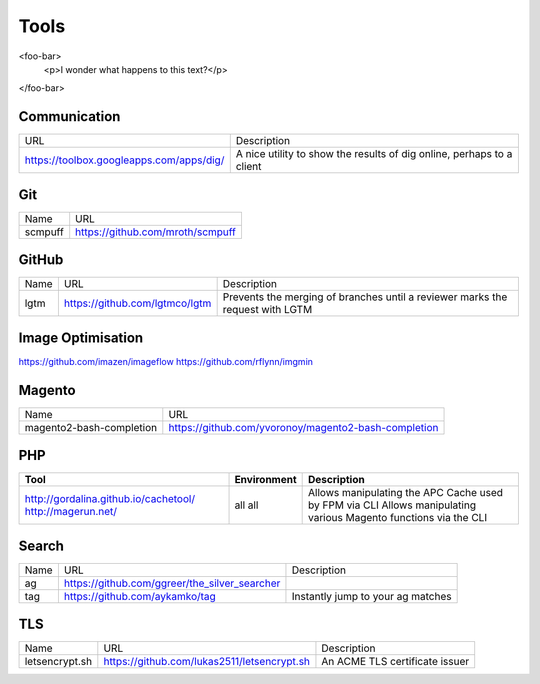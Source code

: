 =====
Tools
=====

<foo-bar>
    <p>I wonder what happens to this text?</p>
</foo-bar>

Communication
-------------

===================================================== ======================================================================================
URL                                                   Description
----------------------------------------------------- --------------------------------------------------------------------------------------
https://toolbox.googleapps.com/apps/dig/              A nice utility to show the results of dig online, perhaps to a client
===================================================== ======================================================================================

Git
---

=========================== =========================================================
Name                        URL
--------------------------- ---------------------------------------------------------
scmpuff                     https://github.com/mroth/scmpuff 
=========================== =========================================================

GitHub
------

===================================== ==================================================== =============================================================================
Name                                  URL                                                  Description
------------------------------------- ---------------------------------------------------- -----------------------------------------------------------------------------
lgtm                                  https://github.com/lgtmco/lgtm                       Prevents the merging of branches until a reviewer marks the request with LGTM
===================================== ==================================================== =============================================================================

Image Optimisation
------------------

https://github.com/imazen/imageflow
https://github.com/rflynn/imgmin

Magento
-------

================================== =============================================================================
Name                               URL
---------------------------------- -----------------------------------------------------------------------------
magento2-bash-completion           https://github.com/yvoronoy/magento2-bash-completion
================================== =============================================================================

PHP
---

+---------------------------------------+----------------------+-----------------------------------------------------------------+
| Tool                                  | Environment          | Description                                                     |
+=======================================+======================+=================================================================+
| http://gordalina.github.io/cachetool/ | all                  | Allows manipulating the APC Cache used by FPM via CLI           |
| http://magerun.net/                   | all                  | Allows manipulating various Magento functions via the CLI       |
+---------------------------------------+----------------------+-----------------------------------------------------------------+

Search
------

===================================== ==================================================== =============================================================================
Name                                  URL                                                  Description
------------------------------------- ---------------------------------------------------- -----------------------------------------------------------------------------
ag                                    https://github.com/ggreer/the_silver_searcher
tag                                   https://github.com/aykamko/tag                       Instantly jump to your ag matches
===================================== ==================================================== =============================================================================

TLS
---

============================== =================================================== ========================================================================
Name                           URL                                                 Description 
------------------------------ --------------------------------------------------- ------------------------------------------------------------------------
letsencrypt.sh                 https://github.com/lukas2511/letsencrypt.sh         An ACME TLS certificate issuer
============================== =================================================== ======================================================================== 
